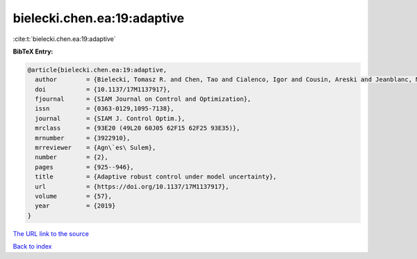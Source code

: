 bielecki.chen.ea:19:adaptive
============================

:cite:t:`bielecki.chen.ea:19:adaptive`

**BibTeX Entry:**

.. code-block:: bibtex

   @article{bielecki.chen.ea:19:adaptive,
     author        = {Bielecki, Tomasz R. and Chen, Tao and Cialenco, Igor and Cousin, Areski and Jeanblanc, Monique},
     doi           = {10.1137/17M1137917},
     fjournal      = {SIAM Journal on Control and Optimization},
     issn          = {0363-0129,1095-7138},
     journal       = {SIAM J. Control Optim.},
     mrclass       = {93E20 (49L20 60J05 62F15 62F25 93E35)},
     mrnumber      = {3922910},
     mrreviewer    = {Agn\`es\ Sulem},
     number        = {2},
     pages         = {925--946},
     title         = {Adaptive robust control under model uncertainty},
     url           = {https://doi.org/10.1137/17M1137917},
     volume        = {57},
     year          = {2019}
   }

`The URL link to the source <https://doi.org/10.1137/17M1137917>`__


`Back to index <../By-Cite-Keys.html>`__
